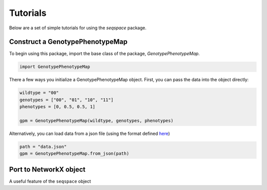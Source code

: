 Tutorials
=========

Below are a set of simple tutorials for using the `seqspace` package.

Construct a GenotypePhenotypeMap
--------------------------------

To begin using this package, import the base class of the package, `GenotypePhenotypeMap`.

.. code-block:: python

    import GenotypePhenotypeMap

There a few ways you initialize a GenotypePhenotypeMap object. First, you can pass
the data into the object directly:

.. code-block:: python

    wildtype = "00"
    genotypes = ["00", "01", "10", "11"]
    phenotypes = [0, 0.5, 0.5, 1]

    gpm = GenotypePhenotypeMap(wildtype, genotypes, phenotypes)


Alternatively, you can load data from a json file (using the format defined `here`_)

.. code-block:: python

    path = "data.json"
    gpm = GenotypePhenotypeMap.from_json(path)


.. _here: io.rst


Port to NetworkX object
-----------------------

A useful feature of the ``seqspace`` object
